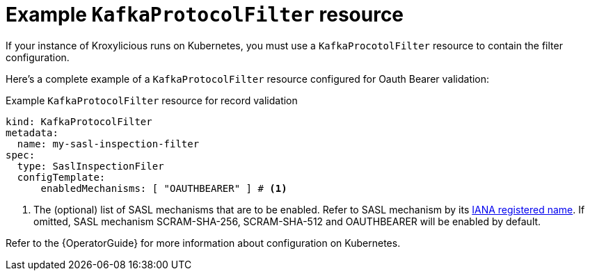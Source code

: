 :_mod-docs-content-type: CONCEPT

// file included in the following:
//
// assembly-configuring-oauth-bearer-validation-filter.adoc

[id='con-example-kafkaprotocolfilter-resource-{context}']
= Example `KafkaProtocolFilter` resource

[role="_abstract"]
If your instance of Kroxylicious runs on Kubernetes, you must use a `KafkaProcotolFilter` resource to contain the filter configuration.

Here's a complete example of a `KafkaProtocolFilter` resource configured for Oauth Bearer validation:

.Example `KafkaProtocolFilter` resource for record validation
[source,yaml]
----
kind: KafkaProtocolFilter
metadata:
  name: my-sasl-inspection-filter
spec:
  type: SaslInspectionFiler
  configTemplate:
      enabledMechanisms: [ "OAUTHBEARER" ] # <1>
----
<1> The (optional) list of SASL mechanisms that are to be enabled.
Refer to SASL mechanism by its https://www.iana.org/assignments/sasl-mechanisms/sasl-mechanisms.xhtml[IANA registered name].
If omitted, SASL mechanism SCRAM-SHA-256, SCRAM-SHA-512 and OAUTHBEARER will be enabled by default.

Refer to the {OperatorGuide} for more information about configuration on Kubernetes.
